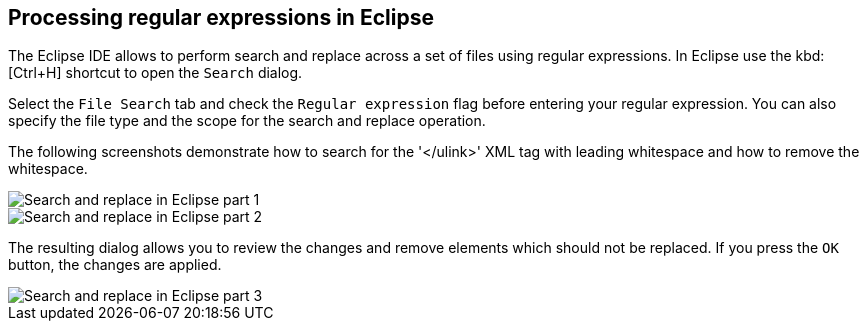 == Processing regular expressions in Eclipse
	
The Eclipse IDE allows to perform search and replace across a set
of
files using regular expressions. In Eclipse use the
kbd:[Ctrl+H]
shortcut to open the
`Search`
dialog.
	
Select the
`File Search`
tab and
check the
`Regular expression`
flag before entering your regular expression. You can also specify the
file type and the scope for the search and replace operation.
	

The following screenshots demonstrate how to search for the '</ulink>'
XML tag with leading whitespace and how to remove the whitespace.
	
image::regularexpressioneclipse10.png[Search and replace in Eclipse part 1,pdfwidth=60%]
	
image::regularexpressioneclipse20.png[Search and replace in Eclipse part 2,pdfwidth=60%]
	
The resulting dialog allows you to review the changes and remove
elements which should not be replaced. If you press
the
`OK`
button, the changes are applied.
	
image::regularexpressioneclipse30.png[Search and replace in Eclipse part 3,pdfwidth=60%]

